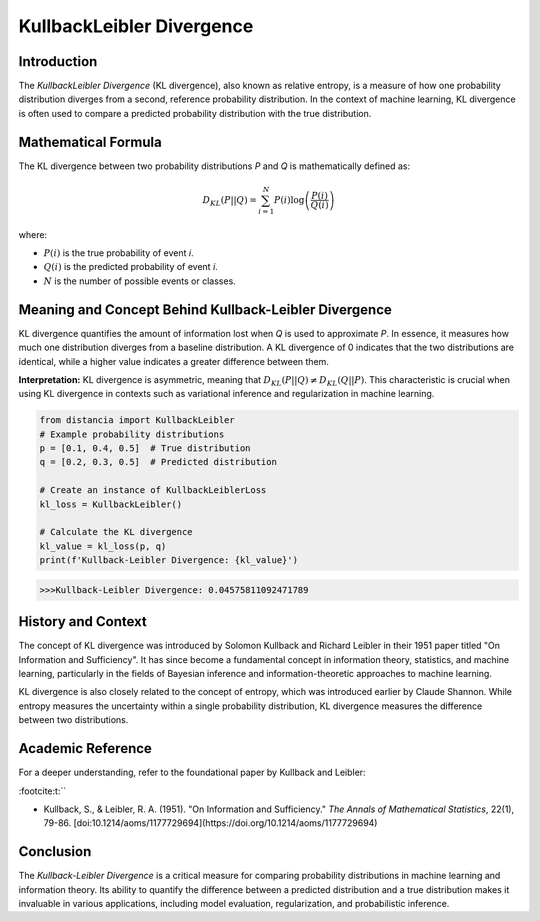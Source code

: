 =======================
KullbackLeibler Divergence
=======================

Introduction
============

The `KullbackLeibler Divergence` (KL divergence), also known as relative entropy, is a measure of how one probability distribution diverges from a second, reference probability distribution. In the context of machine learning, KL divergence is often used to compare a predicted probability distribution with the true distribution.

Mathematical Formula
====================

The KL divergence between two probability distributions `P` and `Q` is mathematically defined as:

.. math::

    D_{KL}(P || Q) = \sum_{i=1}^{N} P(i) \log\left(\frac{P(i)}{Q(i)}\right)

where:

- :math:`P(i)` is the true probability of event `i`.
  
- :math:`Q(i)` is the predicted probability of event `i`.
  
- :math:`N` is the number of possible events or classes.

Meaning and Concept Behind Kullback-Leibler Divergence
======================================================

KL divergence quantifies the amount of information lost when `Q` is used to approximate `P`. In essence, it measures how much one distribution diverges from a baseline distribution. A KL divergence of 0 indicates that the two distributions are identical, while a higher value indicates a greater difference between them.

**Interpretation:** KL divergence is asymmetric, meaning that :math:`D_{KL}(P || Q) \neq D_{KL}(Q || P)`. This characteristic is crucial when using KL divergence in contexts such as variational inference and regularization in machine learning.

.. code-block:: python

    from distancia import KullbackLeibler
    # Example probability distributions
    p = [0.1, 0.4, 0.5]  # True distribution
    q = [0.2, 0.3, 0.5]  # Predicted distribution

    # Create an instance of KullbackLeiblerLoss
    kl_loss = KullbackLeibler()

    # Calculate the KL divergence
    kl_value = kl_loss(p, q)
    print(f'Kullback-Leibler Divergence: {kl_value}')

.. code-block:: bash

    >>>Kullback-Leibler Divergence: 0.04575811092471789


History and Context
===================

The concept of KL divergence was introduced by Solomon Kullback and Richard Leibler in their 1951 paper titled "On Information and Sufficiency". It has since become a fundamental concept in information theory, statistics, and machine learning, particularly in the fields of Bayesian inference and information-theoretic approaches to machine learning.

KL divergence is also closely related to the concept of entropy, which was introduced earlier by Claude Shannon. While entropy measures the uncertainty within a single probability distribution, KL divergence measures the difference between two distributions.

Academic Reference
==================

For a deeper understanding, refer to the foundational paper by Kullback and Leibler:


:footcite:t:``

.. footbibliography::

    kullbackleibler

- Kullback, S., & Leibler, R. A. (1951). "On Information and Sufficiency." *The Annals of Mathematical Statistics*, 22(1), 79-86. [doi:10.1214/aoms/1177729694](https://doi.org/10.1214/aoms/1177729694)

Conclusion
==========

The `Kullback-Leibler Divergence` is a critical measure for comparing probability distributions in machine learning and information theory. Its ability to quantify the difference between a predicted distribution and a true distribution makes it invaluable in various applications, including model evaluation, regularization, and probabilistic inference.
